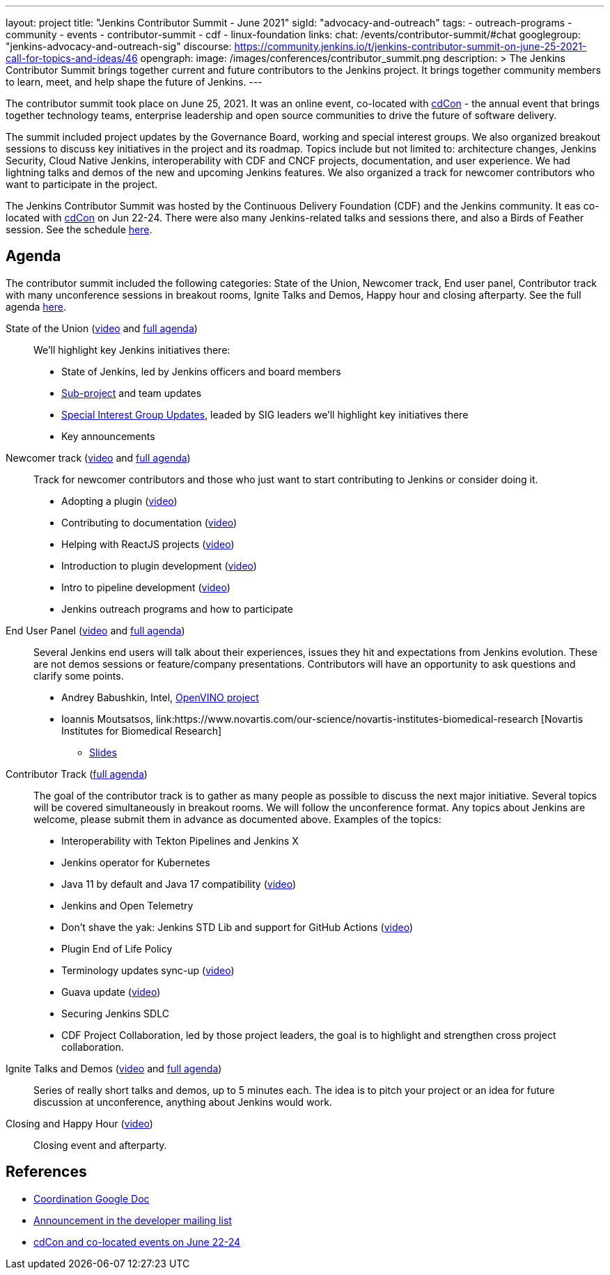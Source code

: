 ---
layout: project
title: "Jenkins Contributor Summit - June 2021"
sigId: "advocacy-and-outreach"
tags:
  - outreach-programs
  - community
  - events
  - contributor-summit
  - cdf
  - linux-foundation
links:
  chat: /events/contributor-summit/#chat
  googlegroup: "jenkins-advocacy-and-outreach-sig"
  discourse: https://community.jenkins.io/t/jenkins-contributor-summit-on-june-25-2021-call-for-topics-and-ideas/46
opengraph:
  image: /images/conferences/contributor_summit.png
description: >
  The Jenkins Contributor Summit brings together current and future contributors to the Jenkins project.
  It brings together community members to learn, meet, and help shape the future of Jenkins.
---

The contributor summit took place on June 25, 2021.
It was an online event,
co-located with link:https://events.linuxfoundation.org/cdcon/[cdCon] - 
the annual event that brings together technology teams, enterprise leadership and open source communities to drive the future of software delivery.

The summit included project updates by the Governance Board, working and special interest groups.
We also organized breakout sessions to discuss key initiatives in the project and its roadmap.
Topics include but not limited to:
architecture changes, Jenkins Security, Cloud Native Jenkins, interoperability with CDF and CNCF projects, documentation, and user experience.
We had lightning talks and demos of the new and upcoming Jenkins features.
We also organized a track for newcomer contributors who want to participate in the project.

The Jenkins Contributor Summit was hosted by the Continuous Delivery Foundation (CDF) and the Jenkins community.
It eas co-located with link:https://events.linuxfoundation.org/cdcon/[cdCon] on Jun 22-24.
There were also many Jenkins-related talks and sessions there, and also a Birds of Feather session.
See the schedule link:https://events.linuxfoundation.org/cdcon/[here].

== Agenda

The contributor summit included the following categories:
State of the Union,
Newcomer track,
End user panel,
Contributor track with many unconference sessions in breakout rooms,
Ignite Talks and Demos,
Happy hour and closing afterparty.
See the full agenda link:https://docs.google.com/document/d/1JVbWudREipEF5UJn-bBRU5QIjKf8mzFP9iFdwWbgFB0/edit?usp=sharing[here].

State of the Union (link:https://youtu.be/6C3duYKlv9w[video] and link:https://docs.google.com/document/d/1JVbWudREipEF5UJn-bBRU5QIjKf8mzFP9iFdwWbgFB0/edit#heading=h.yr8hzyrsugsl[full agenda])::
anchor:state-of-the-union[]We’ll highlight key Jenkins initiatives there:
* State of Jenkins, led by Jenkins officers and board members
* link:/projects[Sub-project] and team updates
* link:/sigs/[Special Interest Group Updates], leaded by SIG leaders we’ll highlight key initiatives there
* Key announcements

Newcomer track (link:https://youtu.be/xDFZkwN1VzE[video] and link:https://docs.google.com/document/d/1JVbWudREipEF5UJn-bBRU5QIjKf8mzFP9iFdwWbgFB0/edit#heading=h.gio4cq5e5ntv[full agenda])::
anchor:newcomer-track[]Track for newcomer contributors and those who just want to start contributing to Jenkins or consider doing it.

* Adopting a plugin (link:https://youtu.be/kYCk0Cc3eO0[video])
* Contributing to documentation (link:https://youtu.be/BBjDBsVtYDg[video])
* Helping with ReactJS projects (link:https://youtu.be/hbyqZWlEzy0[video])
* Introduction to plugin development (link:https://youtu.be/gcOo0viI1gw[video])
* Intro to pipeline development (link:https://youtu.be/KKapJDehVM4?t=2896[video])
* Jenkins outreach programs and how to participate

End User Panel (link:https://youtu.be/WyH_XOpG_uQ[video] and link:https://docs.google.com/document/d/1JVbWudREipEF5UJn-bBRU5QIjKf8mzFP9iFdwWbgFB0/edit#heading=h.vb3p33as4hwl[full agenda])::
anchor:end-user-panel[]Several Jenkins end users will talk about their experiences, issues they hit and expectations from Jenkins evolution.
These are not demos sessions or feature/company presentations.
Contributors will have an opportunity to ask questions and clarify some points.

* Andrey Babushkin, Intel, link:https://docs.openvinotoolkit.org/latest/index.html[OpenVINO project] 
* Ioannis Moutsatsos, link:https://www.novartis.com/our-science/novartis-institutes-biomedical-research [Novartis Institutes for Biomedical Research] 
** link:https://docs.google.com/presentation/d/18nJ7ViAWSK17n27h4IHhG9wvQpa5oes2t00qdRw8n0k/edit?usp=sharing[Slides]


Contributor Track (link:https://docs.google.com/document/d/1JVbWudREipEF5UJn-bBRU5QIjKf8mzFP9iFdwWbgFB0/edit#heading=h.ekkv6qocz7b1[full agenda]):: 
anchor:contributor-track[]The goal of the contributor track is to gather as many people as possible to discuss the next major initiative.
Several topics will be covered simultaneously in breakout rooms.
We will follow the unconference format.
Any topics about Jenkins are welcome, please submit them in advance as documented above.
Examples of the  topics: 

* Interoperability with Tekton Pipelines and Jenkins X
* Jenkins operator for Kubernetes
* Java 11 by default and Java 17 compatibility (link:https://youtu.be/Hger_BTp3D0[video])
* Jenkins and Open Telemetry
* Don’t shave the yak: Jenkins STD Lib and support for GitHub Actions (link:https://youtu.be/H9SVZxolFOs[video])

* Plugin End of Life Policy
* Terminology updates sync-up (link:https://youtu.be/ECPHGJWZBCo[video])
* Guava update (link:https://youtu.be/qVV_h9kY8HI[video])
* Securing Jenkins SDLC
* CDF Project Collaboration, led by those project leaders, the goal is to highlight and strengthen cross project collaboration.

Ignite Talks and Demos (link:https://youtu.be/tLQiJFKXDrI[video] and link:https://docs.google.com/document/d/1JVbWudREipEF5UJn-bBRU5QIjKf8mzFP9iFdwWbgFB0/edit#heading=h.yofbvfe396v5[full agenda])::
anchor:ignite-talks[]Series of really short talks and demos, up to 5 minutes each.
The idea is to pitch your project or an idea for future discussion at unconference, anything about Jenkins would work.


Closing and Happy Hour (link:https://youtu.be/8SJ4zqd5-cU[video])::
anchor:closing[]Closing event and afterparty.

== References

* link:https://docs.google.com/document/d/1JVbWudREipEF5UJn-bBRU5QIjKf8mzFP9iFdwWbgFB0/edit?usp=sharing[Coordination Google Doc]
* link:https://groups.google.com/u/1/g/jenkinsci-dev/c/Tg3_pmHd5dE[Announcement in the developer mailing list]
* link:https://events.linuxfoundation.org/cdcon/[cdCon and co-located events on June 22-24]

